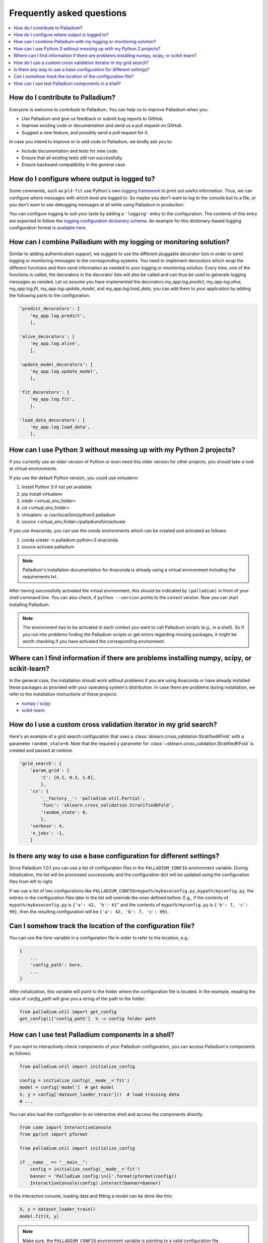 .. faq:

==========================
Frequently asked questions
==========================

.. contents::
   :local:

How do I contribute to Palladium?
=================================

Everyone is welcome to contribute to Palladium.  You can help us
to improve Palladium when you:

- Use Palladium and give us feedback or submit bug reports to GitHub.

- Improve existing code or documentation and send us a pull request on
  GitHub.

- Suggest a new feature, and possibly send a pull request for it.

In case you intend to improve or to add code to Palladium, we kindly ask you to:

- Include documentation and tests for new code.

- Ensure that all existing tests still run successfully.

- Ensure backward compatibility in the general case.


How do I configure where output is logged to?
=============================================

Some commands, such as ``pld-fit`` use Python's own `logging framework
<https://docs.python.org/3/library/logging.html>`_ to print out useful
information.  Thus, we can configure where messages with which level
are logged to.  So maybe you don't want to log to the console but to a
file, or you don't want to see debugging messages at all while using
Palladium in production.

You can configure logging to suit your taste by adding a ``'logging'``
entry to the configuration.  The contents of this entry are expected
to follow the `logging configuration dictionary schema
<https://docs.python.org/2/library/logging.config.html#dictionary-schema-details>`_.
An example for this dictionary-based logging configuration format is
`available here
<https://docs.python.org/3/howto/logging-cookbook.html#an-example-dictionary-based-configuration>`_.

How can I combine Palladium with my logging or monitoring solution?
===================================================================

Similar to adding authentication support, we suggest to use the
different pluggable decorator lists in order to send logging or
monitoring messages to the corresponding systems. You need to
implement decorators which wrap the different functions and then send
information as needed to your logging or monitoring solution. Every
time, one of the functions is called, the decorators in the decorator
lists will also be called and can thus be used to generate logging
messages as needed. Let us assume you have implemented the decorators
`my_app.log.predict`, `my_app.log.alive`, `my_app.log.fit`,
`my_app.log.update_model`, and `my_app.log.load_data`, you can add
them to your application by adding the following parts to the
configuration:

.. code-block:: python

    'predict_decorators': [
        'my_app.log.predict',
        ],

    'alive_decorators': [
        'my_app.log.alive',
        ],

    'update_model_decorators': [
        'my_app.log.update_model',
        ],

    'fit_decorators': [
        'my_app.log.fit',
        ],

    'load_data_decorators': [
        'my_app.log.load_data',
        ],


.. _virtual-env:

How can I use Python 3 without messing up with my Python 2 projects?
====================================================================

If you currently use an older version of Python or even need this
older version for other projects, you should take a look at virtual
environments.

If you use the default Python version, you could use `virtualenv`:

#. Install Python 3 if not yet available
#. pip install virtualenv
#. mkdir <virtual_env_folder>
#. cd <virtual_env_folder>
#. virtualenv -p /usr/local/bin/python3 palladium
#. source <virtual_env_folder>/palladium/bin/activate

If you use Anaconda, you can use the conda environments which can be
created and activated as follows:

#. conda create -n palladium python=3 anaconda
#. source activate palladium

.. note::

  Palladium's installation documentation for Anaconda is already using a
  virtual environment including the requirements.txt.

After having successfully activated the virtual environment, this
should be indicated by ``(palladium)`` in front of your shell command
line. You can also check, if ``python --version`` points to the
correct version. Now you can start installing Palladium.

.. note::

  The environment has to be activated in
  each context you want to call Palladium scripts (e.g., in a shell). So if
  you run into problems finding the Palladium scripts or get errors
  regarding missing packages, it might be worth checking if you have
  activated the corresponding environment.

Where can I find information if there are problems installing numpy, scipy, or scikit-learn?
============================================================================================

In the general case, the installation should work without problems if
you are using Anaconda or have already installed these packages as
provided with your operating system's distribution. In case there are
problems during installation, we refer to the installation
instructions of these projects:

* `numpy / scipy <http://www.scipy.org/install.html>`_
* `scikit-learn <http://scikit-learn.org/stable/install.html>`_

How do I use a custom cross validation iterator in my grid search?
==================================================================

Here's an example of a grid search configuration that uses a
:class:`sklearn.cross_validation.StratifiedKFold` with a parameter
``random_state=0``.  Note that the required ``y`` parameter for
:class:`~sklearn.cross_validation.StratifiedKFold` is created and
passed at runtime.

.. code-block:: python

    'grid_search': {
        'param_grid': {
            'C': [0.1, 0.3, 1.0],
            },
        'cv': {
            '__factory__': 'palladium.util.Partial',
            'func': 'sklearn.cross_validation.StratifiedKFold',
            'random_state': 0,
            },
        'verbose': 4,
        'n_jobs': -1,
        }

Is there any way to use a base configuration for different settings?
====================================================================

Since Palladium 1.0.1 you can use a list of configuration files in the
``PALLADIUM_CONFIG`` environment variable. During initialization, the
list will be processed successively and the configuration dict will be
updated using the configuration files from left to right.

If we use a list of two configurations like
``PALLADIUM_CONFIG=mypath/mybaseconfig.py,mypath/myconfig.py``, the
entries in the configuration files later in the list will override the
ones defined before. E.g., if the contents of
``mypath/mybaseconfig.py`` is ``{'a': 42, 'b': 6}``" and the contents
of ``mypath/myconfig.py`` is ``{'b': 7, 'c': 99}``, then the resulting
configuration will be ``{'a': 42, 'b': 7, 'c': 99}``.


Can I somehow track the location of the configuration file?
===========================================================

You can use the `here` variable in a configuration file in order to
refer to the location, e.g.:

.. code-block:: python

    {
	...
	'config_path': here,
	...
    }

After initialization, this variable will point to the folder where the
configuration file is located. In the example, eeading the value of
`config_path` will give you a string of the path to the folder:

.. code-block:: python

    from palladium.util import get_config
    get_config()['config_path']  % -> config folder path


How can I use test Palladium components in a shell?
===================================================

If you want to interactively check components of your Palladium
configuration, you can access Palladium's components as follows:

.. code-block:: python

    from palladium.util import initialize_config

    config = initialize_config(__mode__='fit')
    model = config['model']  # get model
    X, y = config['dataset_loader_train']()  # load training data
    # ...

You can also load the configuration to an interactive shell and access
the components directly:

.. code-block:: python

    from code import InteractiveConsole
    from pprint import pformat

    from palladium.util import initialize_config

    if __name__ == "__main__":
	config = initialize_config(__mode__='fit')
	banner = 'Palladium config:\n{}'.format(pformat(config))
	InteractiveConsole(config).interact(banner=banner)


In the interactive console, loading data and fitting a model can be
done like this:

.. code-block:: python

    X, y = dataset_loader_train()
    model.fit(X, y)


.. note::

  Make sure, the ``PALLADIUM_CONFIG`` environment variable is pointing
  to a valid configuration file.
